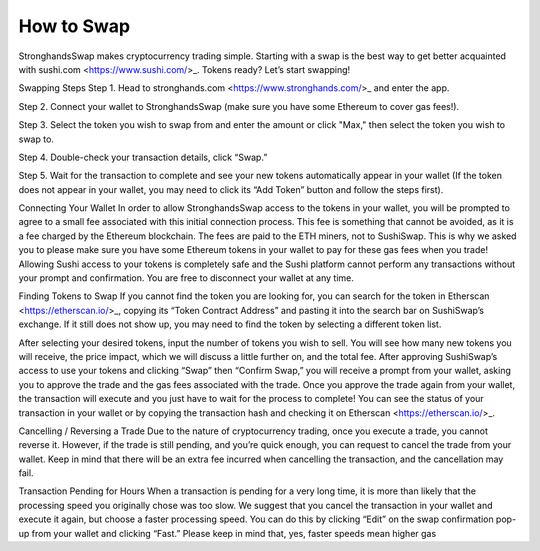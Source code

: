 How to Swap
===========

StronghandsSwap makes cryptocurrency trading simple. Starting with a swap is the best way to get better acquainted with sushi.com <https://www.sushi.com/>_. Tokens ready? Let’s start swapping!

.. image:: ../../images/suyw9.png

Swapping Steps
Step 1. Head to stronghands.com <https://www.stronghands.com/>_ and enter the app.

Step 2. Connect your wallet to StronghandsSwap (make sure you have some Ethereum to cover gas fees!).

Step 3. Select the token you wish to swap from and enter the amount or click "Max," then select the token you wish to swap to.

Step 4. Double-check your transaction details, click “Swap.”

Step 5. Wait for the transaction to complete and see your new tokens automatically appear in your wallet (If the token does not appear in your wallet, you may need to click its “Add Token” button and follow the steps first).

Connecting Your Wallet
In order to allow StronghandsSwap access to the tokens in your wallet, you will be prompted to agree to a small fee associated with this initial connection process. This fee is something that cannot be avoided, as it is a fee charged by the Ethereum blockchain. The fees are paid to the ETH miners, not to SushiSwap. This is why we asked you to please make sure you have some Ethereum tokens in your wallet to pay for these gas fees when you trade! Allowing Sushi access to your tokens is completely safe and the Sushi platform cannot perform any transactions without your prompt and confirmation. You are free to disconnect your wallet at any time.

Finding Tokens to Swap
If you cannot find the token you are looking for, you can search for the token in Etherscan <https://etherscan.io/>_, copying its “Token Contract Address” and pasting it into the search bar on SushiSwap’s exchange. If it still does not show up, you may need to find the token by selecting a different token list.

After selecting your desired tokens, input the number of tokens you wish to sell. You will see how many new tokens you will receive, the price impact, which we will discuss a little further on, and the total fee. After approving SushiSwap’s access to use your tokens and clicking “Swap” then “Confirm Swap,” you will receive a prompt from your wallet, asking you to approve the trade and the gas fees associated with the trade. Once you approve the trade again from your wallet, the transaction will execute and you just have to wait for the process to complete! You can see the status of your transaction in your wallet or by copying the transaction hash and checking it on Etherscan <https://etherscan.io/>_.

Cancelling / Reversing a Trade
Due to the nature of cryptocurrency trading, once you execute a trade, you cannot reverse it. However, if the trade is still pending, and you’re quick enough, you can request to cancel the trade from your wallet. Keep in mind that there will be an extra fee incurred when cancelling the transaction, and the cancellation may fail.

Transaction Pending for Hours
When a transaction is pending for a very long time, it is more than likely that the processing speed you originally chose was too slow. We suggest that you cancel the transaction in your wallet and execute it again, but choose a faster processing speed. You can do this by clicking “Edit” on the swap confirmation pop-up from your wallet and clicking “Fast.” Please keep in mind that, yes, faster speeds mean higher gas